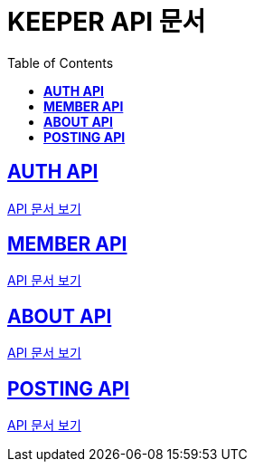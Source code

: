 ifndef::snippets[]
:snippets: ./build/generated-snippets
endif::[]

= KEEPER API 문서
:icons: font
:source-highlighter: highlight.js
:toc: left
:toclevels: 1
:sectlinks:

== *AUTH API*

link:auth/auth.html[API 문서 보기]

== *MEMBER API*

link:member/member.html[API 문서 보기]

== *ABOUT API*

link:about/about.html[API 문서 보기]

== *POSTING API*

link:posting/posting.html[API 문서 보기]
